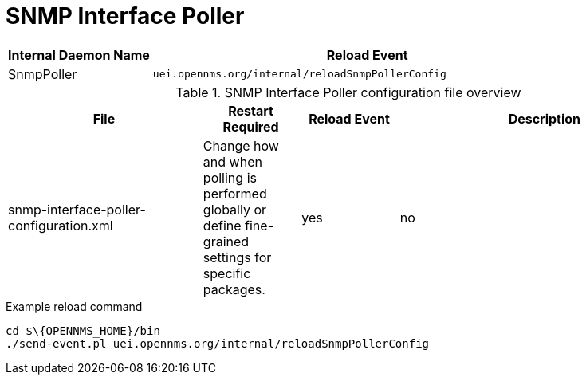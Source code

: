 [[ref-daemon-config-files-snmppoller]]
= SNMP Interface Poller

[options="header"]
[cols="1,3"]
|===
| Internal Daemon Name
| Reload Event

| SnmpPoller
| `uei.opennms.org/internal/reloadSnmpPollerConfig`
|===

.SNMP Interface Poller configuration file overview
[options="header"]
[cols="2,1,1,3"]
|===
| File
| Restart Required
| Reload Event
| Description

| snmp-interface-poller-configuration.xml
| Change how and when polling is performed globally or define fine-grained settings for specific packages.
| yes
| no
|===

.Example reload command
[source, console]
----
cd $\{OPENNMS_HOME}/bin
./send-event.pl uei.opennms.org/internal/reloadSnmpPollerConfig
----
